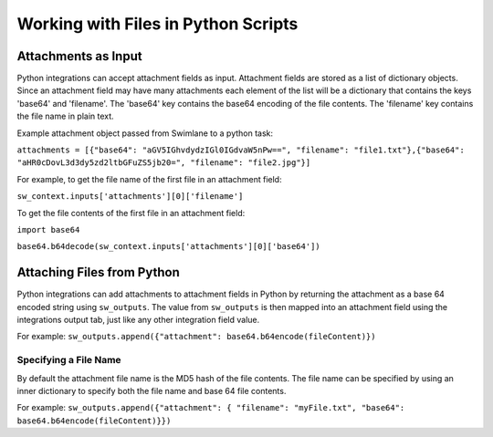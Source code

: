 Working with Files in Python Scripts
====================================

Attachments as Input
--------------------

Python integrations can accept attachment fields as input. Attachment
fields are stored as a list of dictionary objects. Since an attachment
field may have many attachments each element of the list will be a
dictionary that contains the keys 'base64' and 'filename'. The 'base64'
key contains the base64 encoding of the file contents. The 'filename'
key contains the file name in plain text.

Example attachment object passed from Swimlane to a python task:

``attachments = [{"base64": "aGV5IGhvdydzIGl0IGdvaW5nPw==", "filename": "file1.txt"},{"base64": "aHR0cDovL3d3dy5zd2ltbGFuZS5jb20=", "filename": "file2.jpg"}]``

For example, to get the file name of the first file in an attachment
field:

``sw_context.inputs['attachments'][0]['filename']``

To get the file contents of the first file in an attachment field:

``import base64``

``base64.b64decode(sw_context.inputs['attachments'][0]['base64'])``

Attaching Files from Python
---------------------------

Python integrations can add attachments to attachment fields in Python
by returning the attachment as a base 64 encoded string using
``sw_outputs``. The value from ``sw_outputs`` is then mapped into an
attachment field using the integrations output tab, just like any other
integration field value.

For example:
``sw_outputs.append({"attachment": base64.b64encode(fileContent)})``

Specifying a File Name
~~~~~~~~~~~~~~~~~~~~~~

By default the attachment file name is the MD5 hash of the file
contents. The file name can be specified by using an inner dictionary to
specify both the file name and base 64 file contents.

For example:
``sw_outputs.append({"attachment": { "filename": "myFile.txt", "base64": base64.b64encode(fileContent)}})``
